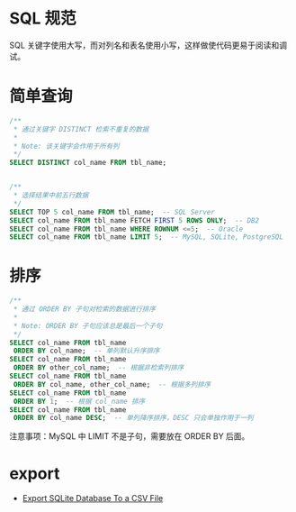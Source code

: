 * SQL 规范
  SQL 关键字使用大写，而对列名和表名使用小写，这样做使代码更易于阅读和调试。

* 简单查询
  #+BEGIN_SRC sql
    /**
     ,* 通过关键字 DISTINCT 检索不重复的数据
     ,*
     ,* Note: 该关键字会作用于所有列
     ,*/
    SELECT DISTINCT col_name FROM tbl_name;


    /**
     ,* 选择结果中前五行数据
     ,*/
    SELECT TOP 5 col_name FROM tbl_name;  -- SQL Server
    SELECT col_name FROM tbl_name FETCH FIRST 5 ROWS ONLY;  -- DB2
    SELECT col_name FROM tbl_name WHERE ROWNUM <=5;  -- Oracle
    SELECT col_name FROM tbl_name LIMIT 5;  -- MySQL, SQLite, PostgreSQL
  #+END_SRC

* 排序
  #+BEGIN_SRC sql
    /**
     ,* 通过 ORDER BY 子句对检索的数据进行排序
     ,*
     ,* Note: ORDER BY 子句应该总是最后一个子句
     ,*/
    SELECT col_name FROM tbl_name
     ORDER BY col_name;  -- 单列默认升序排序
    SELECT col_name FROM tbl_name
     ORDER BY other_col_name;  -- 根据非检索列排序
    SELECT col_name FROM tbl_name
     ORDER BY col_name, other_col_name;  -- 根据多列排序
    SELECT col_name FROM tbl_name
     ORDER BY 1;  -- 根据 col_name 排序
    SELECT col_name FROM tbl_name
     ORDER BY col_name DESC;  -- 单列降序排序，DESC 只会单独作用于一列
  #+END_SRC

  注意事项：MySQL 中 LIMIT 不是子句，需要放在 ORDER BY 后面。 

* export
  + [[http://www.sqlitetutorial.net/sqlite-tutorial/sqlite-export-csv/][Export SQLite Database To a CSV File]]

